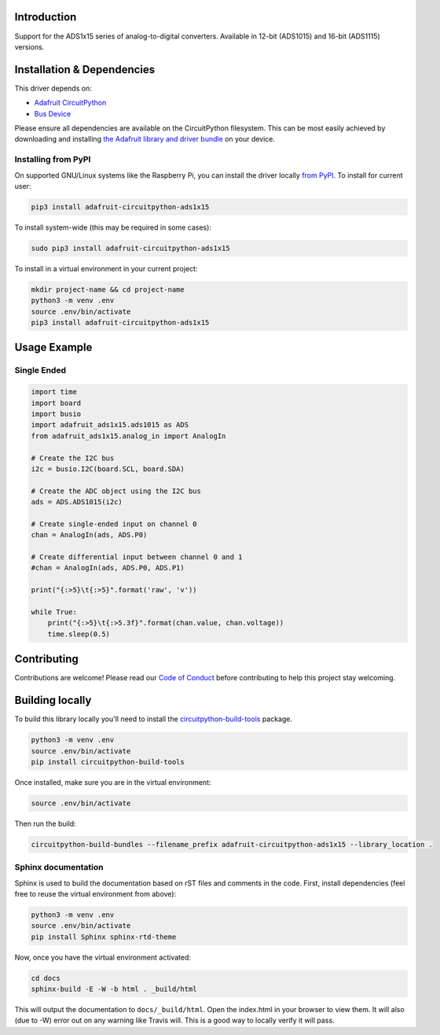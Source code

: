 Introduction
============

.. image:: https://readthedocs.org/projects/adafruit-circuitpython-ads1x15/badge/?version=latest
    :target: https://circuitpython.readthedocs.io/projects/ads1x15/en/latest/
    :alt: Documentation Status

.. image :: https://img.shields.io/discord/327254708534116352.svg
    :target: https://adafru.it/discord
    :alt: Discord

.. image:: https://travis-ci.org/adafruit/Adafruit_CircuitPython_ADS1x15.svg?branch=master
    :target: https://travis-ci.org/adafruit/Adafruit_CircuitPython_ADS1x15
    :alt: Build Status

Support for the ADS1x15 series of analog-to-digital converters. Available in 12-bit (ADS1015)
and 16-bit (ADS1115) versions.

Installation & Dependencies
===========================

This driver depends on:

* `Adafruit CircuitPython <https://github.com/adafruit/circuitpython>`_
* `Bus Device <https://github.com/adafruit/Adafruit_CircuitPython_BusDevice>`_

Please ensure all dependencies are available on the CircuitPython filesystem.
This can be most easily achieved by downloading and installing
`the Adafruit library and driver bundle <https://github.com/adafruit/Adafruit_CircuitPython_Bundle>`_ on
your device.

Installing from PyPI
--------------------

On supported GNU/Linux systems like the Raspberry Pi, you can install the driver locally `from
PyPI <https://pypi.org/project/adafruit-circuitpython-ads1x15/>`_. To install for current user:

.. code-block:: shell

    pip3 install adafruit-circuitpython-ads1x15

To install system-wide (this may be required in some cases):

.. code-block:: shell

    sudo pip3 install adafruit-circuitpython-ads1x15

To install in a virtual environment in your current project:

.. code-block:: shell

    mkdir project-name && cd project-name
    python3 -m venv .env
    source .env/bin/activate
    pip3 install adafruit-circuitpython-ads1x15

Usage Example
=============

Single Ended
------------

.. code-block:: python

    import time
    import board
    import busio
    import adafruit_ads1x15.ads1015 as ADS
    from adafruit_ads1x15.analog_in import AnalogIn

    # Create the I2C bus
    i2c = busio.I2C(board.SCL, board.SDA)

    # Create the ADC object using the I2C bus
    ads = ADS.ADS1015(i2c)

    # Create single-ended input on channel 0
    chan = AnalogIn(ads, ADS.P0)

    # Create differential input between channel 0 and 1
    #chan = AnalogIn(ads, ADS.P0, ADS.P1)

    print("{:>5}\t{:>5}".format('raw', 'v'))

    while True:
        print("{:>5}\t{:>5.3f}".format(chan.value, chan.voltage))
        time.sleep(0.5)

Contributing
============

Contributions are welcome! Please read our `Code of Conduct
<https://github.com/adafruit/Adafruit_CircuitPython_CircuitPython_ADS1x15/blob/master/CODE_OF_CONDUCT.md>`_
before contributing to help this project stay welcoming.

Building locally
================

To build this library locally you'll need to install the
`circuitpython-build-tools <https://github.com/adafruit/circuitpython-build-tools>`_ package.

.. code-block:: shell

    python3 -m venv .env
    source .env/bin/activate
    pip install circuitpython-build-tools

Once installed, make sure you are in the virtual environment:

.. code-block:: shell

    source .env/bin/activate

Then run the build:

.. code-block:: shell

    circuitpython-build-bundles --filename_prefix adafruit-circuitpython-ads1x15 --library_location .

Sphinx documentation
--------------------

Sphinx is used to build the documentation based on rST files and comments in the code. First,
install dependencies (feel free to reuse the virtual environment from above):

.. code-block:: shell

    python3 -m venv .env
    source .env/bin/activate
    pip install Sphinx sphinx-rtd-theme

Now, once you have the virtual environment activated:

.. code-block:: shell

    cd docs
    sphinx-build -E -W -b html . _build/html

This will output the documentation to ``docs/_build/html``. Open the index.html in your browser to
view them. It will also (due to -W) error out on any warning like Travis will. This is a good way to
locally verify it will pass.
